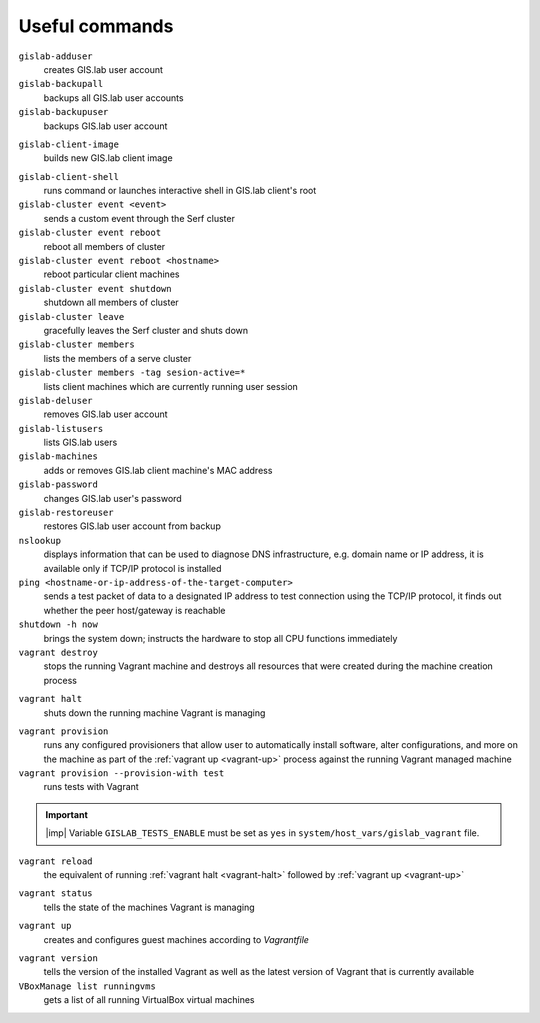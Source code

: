 .. _commands:
 
***************
Useful commands
***************

``gislab-adduser``
   creates GIS.lab user account

``gislab-backupall``
   backups all GIS.lab user accounts

``gislab-backupuser``
   backups GIS.lab user account

.. _gislab-client-image:

``gislab-client-image``
   builds new GIS.lab client image

.. _gislab-client-shell:

``gislab-client-shell``
   runs command or launches interactive shell in GIS.lab client's root

``gislab-cluster event <event>``
   sends a custom event through the Serf cluster

``gislab-cluster event reboot``
   reboot all members of cluster

``gislab-cluster event reboot <hostname>``
   reboot particular client machines

``gislab-cluster event shutdown``
   shutdown all members of cluster

``gislab-cluster leave``
   gracefully leaves the Serf cluster and shuts down 

``gislab-cluster members``
   lists the members of a serve cluster

``gislab-cluster members -tag sesion-active=*``
   lists client machines which are currently running user session

``gislab-deluser``
   removes GIS.lab user account

``gislab-listusers``
   lists GIS.lab users

``gislab-machines``
   adds or removes GIS.lab client machine's MAC address

``gislab-password``
   changes GIS.lab user's password

``gislab-restoreuser``
   restores GIS.lab user account from backup

``nslookup``
   displays information that can be used to diagnose DNS infrastructure, e.g. 
   domain name or IP address, it is available only if 
   TCP/IP protocol is installed

``ping <hostname-or-ip-address-of-the-target-computer>``
   sends a test packet of data to a designated IP address to test connection 
   using the TCP/IP protocol, it finds out whether the peer host/gateway is 
   reachable

``shutdown -h now``
   brings the system down; instructs the hardware to stop all CPU functions
   immediately 

``vagrant destroy`` 
   stops the running Vagrant machine and destroys all resources that were 
   created during the machine creation process

.. _vagrant-halt:

``vagrant halt``
   shuts down the running machine Vagrant is managing

.. _vagrant-provision:

``vagrant provision``
   runs any configured provisioners that allow user to automatically install 
   software, alter configurations, and more on the machine as part of the 
   :ref:`vagrant up <vagrant-up>` process against the running Vagrant managed 
   machine

``vagrant provision --provision-with test``
   runs tests with Vagrant

.. important:: |imp| Variable ``GISLAB_TESTS_ENABLE`` must be set as ``yes`` 
   in ``system/host_vars/gislab_vagrant`` file.

``vagrant reload`` 
   the equivalent of running :ref:`vagrant halt <vagrant-halt>` followed by 
   :ref:`vagrant up <vagrant-up>`

.. _vagrant-status:

``vagrant status``
   tells the state of the machines Vagrant is managing 

.. _vagrant-up:

``vagrant up``
   creates and configures guest machines according to *Vagrantfile*

.. _vagrant-version:

``vagrant version``
   tells the version of the installed Vagrant as well as the latest version of 
   Vagrant that is currently available

``VBoxManage list runningvms``
   gets a list of all running VirtualBox virtual machines
